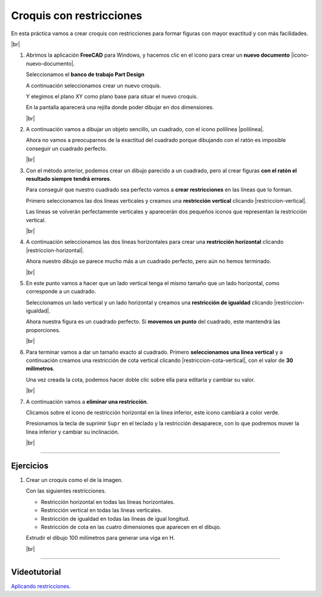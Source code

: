﻿.. include:: freecad-subs.rst

.. _freecad-restricciones:

Croquis con restricciones
=========================
En esta práctica vamos a crear croquis con restricciones para
formar figuras con mayor exactitud y con más facilidades.

|br|

1. Abrimos la aplicación **FreeCAD** para Windows,
   y hacemos clic en el icono para crear un
   **nuevo documento** |icono-nuevo-documento|.

   Seleccionamos el **banco de trabajo Part Design**

   .. image:: freecad/_images/freecad-workbench-part-design.png

   A continuación seleccionamos crear un nuevo croquis.

   .. image:: freecad/_images/freecad-crear-nuevo-croquis.png

   Y elegimos el plano XY como plano base para situar
   el nuevo croquis.

   .. image:: freecad/_images/freecad-croquis-xy.png

   En la pantalla aparecerá una rejilla donde poder dibujar en dos
   dimensiones.

   .. image:: freecad/_images/freecad-croquis-rejilla.png

   |br|

#. A continuación vamos a dibujar un objeto sencillo, un cuadrado,
   con el icono polilinea |polilinea|.

   .. image:: freecad/_images/freecad-p15-imagen01.png

   Ahora no vamos a preocuparnos de la exactitud del cuadrado
   porque dibujando con el ratón es imposible conseguir un
   cuadrado perfecto.

   |br|

#. Con el método anterior, podemos crear un dibujo parecido a un
   cuadrado, pero al crear figuras **con el ratón el resultado
   siempre tendrá errores**.

   Para conseguir que nuestro cuadrado sea perfecto vamos a
   **crear restricciones** en las líneas que lo forman.

   Primero seleccionamos las dos líneas verticales y creamos
   una **restricción vertical** clicando |restriccion-vertical|.

   .. image:: freecad/_images/freecad-p15-imagen02.png

   Las lineas se volverán perfectamente verticales y aparecerán
   dos pequeños iconos que representan la restricción vertical.

   .. image:: freecad/_images/freecad-p15-imagen03.png

   |br|

#. A continuación seleccionamos las dos líneas horizontales para
   crear una **restricción horizontal**
   clicando |restriccion-horizontal|.

   .. image:: freecad/_images/freecad-p15-imagen04.png

   Ahora nuestro dibujo se parece mucho más a un cuadrado perfecto,
   pero aún no hemos terminado.

   |br|

#. En este punto vamos a hacer que un lado vertical tenga el
   mismo tamaño que un lado horizontal, como corresponde a un
   cuadrado.

   Seleccionamos un lado vertical y un lado horizontal y creamos
   una **restricción de igualdad** clicando |restriccion-igualdad|.

   .. image:: freecad/_images/freecad-p15-imagen05.png

   Ahora nuestra figura es un cuadrado perfecto.
   Si **movemos un punto** del cuadrado, este mantendrá las
   proporciones.

   .. image:: freecad/_images/freecad-p15-imagen06.png

   |br|

#. Para terminar vamos a dar un tamaño exacto al cuadrado.
   Primero **seleccionamos una línea vertical** y a continuación
   creamos una restricción de cota vertical
   clicando |restriccion-cota-vertical|,
   con el valor de **30 milímetros**.

   .. image:: freecad/_images/freecad-p15-imagen07.png

   Una vez creada la cota, podemos hacer doble clic sobre ella para
   editarla y cambiar su valor.

   |br|

#. A continuación vamos a **eliminar una restricción**.

   Clicamos sobre el icono de restricción horizontal en la 
   línea inferior, este icono cambiará a color verde.
   
   .. image:: freecad/_images/freecad-p15-imagen08.png
   
   Presionamos la tecla de suprimir ``Supr`` en el teclado y 
   la restricción desaparece, con lo que podremos mover la línea
   inferior y cambiar su inclinación.
   
   .. image:: freecad/_images/freecad-p15-imagen09.png
   
   |br|
   

-----


Ejercicios
----------

1. Crear un croquis como el de la imagen.

   .. image:: freecad/_images/freecad-p15-ejercicio01.png
   
   Con las siguientes restricciones.
   
   * Restricción horizontal en todas las líneas horizontales.
   
   * Restricción vertical en todas las líneas verticales.
   
   * Restricción de igualdad en todas las líneas de igual longitud.
   
   * Restricción de cota en las cuatro dimensiones que aparecen en 
     el dibujo. 
   
   Extrudir el dibujo 100 milímetros para generar una viga en H.
   
   .. image:: freecad/_images/freecad-p15-ejercicio01b.png
   

   |br|


-----

Videotutorial
-------------

`Aplicando restricciones.
<https://www.youtube.com/embed/dVg5uBciurs>`__